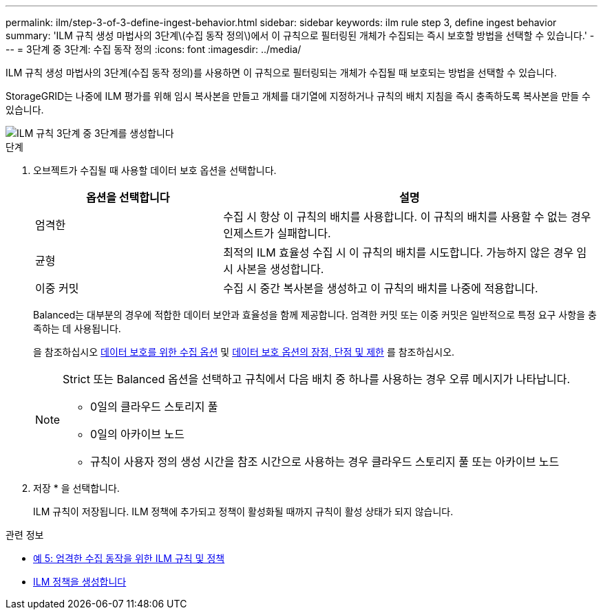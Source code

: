 ---
permalink: ilm/step-3-of-3-define-ingest-behavior.html 
sidebar: sidebar 
keywords: ilm rule step 3, define ingest behavior 
summary: 'ILM 규칙 생성 마법사의 3단계\(수집 동작 정의\)에서 이 규칙으로 필터링된 개체가 수집되는 즉시 보호할 방법을 선택할 수 있습니다.' 
---
= 3단계 중 3단계: 수집 동작 정의
:icons: font
:imagesdir: ../media/


[role="lead"]
ILM 규칙 생성 마법사의 3단계(수집 동작 정의)를 사용하면 이 규칙으로 필터링되는 개체가 수집될 때 보호되는 방법을 선택할 수 있습니다.

StorageGRID는 나중에 ILM 평가를 위해 임시 복사본을 만들고 개체를 대기열에 지정하거나 규칙의 배치 지침을 즉시 충족하도록 복사본을 만들 수 있습니다.

image::../media/define_ingest_behavior_for_ilm_rule.png[ILM 규칙 3단계 중 3단계를 생성합니다]

.단계
. 오브젝트가 수집될 때 사용할 데이터 보호 옵션을 선택합니다.
+
[cols="1a,2a"]
|===
| 옵션을 선택합니다 | 설명 


 a| 
엄격한
 a| 
수집 시 항상 이 규칙의 배치를 사용합니다. 이 규칙의 배치를 사용할 수 없는 경우 인제스트가 실패합니다.



 a| 
균형
 a| 
최적의 ILM 효율성 수집 시 이 규칙의 배치를 시도합니다. 가능하지 않은 경우 임시 사본을 생성합니다.



 a| 
이중 커밋
 a| 
수집 시 중간 복사본을 생성하고 이 규칙의 배치를 나중에 적용합니다.

|===
+
Balanced는 대부분의 경우에 적합한 데이터 보안과 효율성을 함께 제공합니다. 엄격한 커밋 또는 이중 커밋은 일반적으로 특정 요구 사항을 충족하는 데 사용됩니다.

+
을 참조하십시오 xref:data-protection-options-for-ingest.adoc[데이터 보호를 위한 수집 옵션] 및 xref:advantages-disadvantages-of-ingest-options.adoc[데이터 보호 옵션의 장점, 단점 및 제한] 를 참조하십시오.

+
[NOTE]
====
Strict 또는 Balanced 옵션을 선택하고 규칙에서 다음 배치 중 하나를 사용하는 경우 오류 메시지가 나타납니다.

** 0일의 클라우드 스토리지 풀
** 0일의 아카이브 노드
** 규칙이 사용자 정의 생성 시간을 참조 시간으로 사용하는 경우 클라우드 스토리지 풀 또는 아카이브 노드


====
. 저장 * 을 선택합니다.
+
ILM 규칙이 저장됩니다. ILM 정책에 추가되고 정책이 활성화될 때까지 규칙이 활성 상태가 되지 않습니다.



.관련 정보
* xref:example-5-ilm-rules-and-policy-for-strict-ingest-behavior.adoc[예 5: 엄격한 수집 동작을 위한 ILM 규칙 및 정책]
* xref:creating-ilm-policy.adoc[ILM 정책을 생성합니다]

